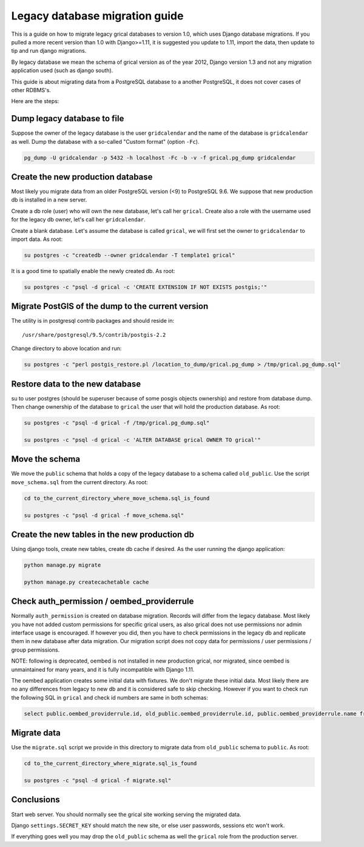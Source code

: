 Legacy database migration guide
===============================

This is a guide on how to migrate legacy grical databases to version
1.0, which uses Django database migrations. If you pulled a more
recent version than 1.0 with Django>=1.11, it is suggested you update
to 1.11, import the data, then update to tip and run django migrations.

By legacy database we mean the schema of grical version as of the year
2012, Django version 1.3 and not any migration application used (such
as django south).

This guide is about migrating data from a PostgreSQL database to a
another PostgreSQL, it does not cover cases of other RDBMS's.

Here are the steps:


Dump legacy database to file
----------------------------

Suppose the owner of the legacy database is the user ``gridcalendar``
and the name of the database is ``gridcalendar`` as well. Dump the
database with a so-called "Custom format" (option ``-Fc``).

.. code-block:: bash

    pg_dump -U gridcalendar -p 5432 -h localhost -Fc -b -v -f grical.pg_dump gridcalendar


Create the new production database
----------------------------------

Most likely you migrate data from an older PostgreSQL version (<9)
to PostgreSQL 9.6. We suppose that new production db is installed in
a new server.

Create a db role (user) who will own the new database, let's call her
``grical``. Create also a role with the username used for the
legacy db owner, let's call her ``gridcalendar``.

Create a blank database. Let's assume the database is called
``grical``, we will first set the owner to ``gridcalendar`` to import
data. As root:

.. code-block:: bash

    su postgres -c "createdb --owner gridcalendar -T template1 grical"

It is a good time to spatially enable the newly created db. As root:

.. code-block:: bash

    su postgres -c "psql -d grical -c 'CREATE EXTENSION IF NOT EXISTS postgis;'"


Migrate PostGIS of the dump to the current version
--------------------------------------------------

The utility is in postgresql contrib packages and should reside in::

    /usr/share/postgresql/9.5/contrib/postgis-2.2

Change directory to above location and run:

.. code-block:: bash

    su postgres -c "perl postgis_restore.pl /location_to_dump/grical.pg_dump > /tmp/grical.pg_dump.sql"


Restore data to the new database
--------------------------------

su to user postgres (should be superuser because of some posgis
objects ownership) and restore from database dump. Then change
ownership of the database to ``grical`` the user that will hold
the production database. As root:

.. code-block:: bash

    su postgres -c "psql -d grical -f /tmp/grical.pg_dump.sql"

    su postgres -c "psql -d grical -c 'ALTER DATABASE grical OWNER TO grical'"


Move the schema
---------------

We move the ``public`` schema that holds a copy of the legacy database
to a schema called ``old_public``. Use the script ``move_schema.sql``
from the current directory. As root:

.. code-block:: bash

    cd to_the_current_directory_where_move_schema.sql_is_found

    su postgres -c "psql -d grical -f move_schema.sql"


Create the new tables in the new production db
----------------------------------------------

Using django tools, create new tables, create db cache if desired. As
the user running the django application:

.. code-block:: bash

    python manage.py migrate

    python manage.py createcachetable cache


Check auth_permission / oembed_providerrule
-------------------------------------------

Normally ``auth_permission`` is created on database migration. Records
will differ from the legacy database. Most likely you have not added
custom permissions for specific grical users, as also grical does not
use permissions nor admin interface usage is encouraged. If however
you did, then you have to check permissions in the legacy db and
replicate them in new database after data migration. Our migration
script does not copy data for permissions / user permissions / group
permissions.

NOTE: following is deprecated, oembed is not installed in new
production grical, nor migrated, since oembed is unmaintained for many
years, and it is fully incompatible with Django 1.11.

The oembed application creates some initial data with fixtures. We
don't migrate these initial data. Most likely there are no any
differences from legacy to new db and it is considered safe to skip
checking. However if you want to check run the following SQL in
``grical`` and check id numbers are same in both schemas:

.. code-block:: sql

    select public.oembed_providerrule.id, old_public.oembed_providerrule.id, public.oembed_providerrule.name from public.oembed_providerrule LEFT JOIN old_public.oembed_providerrule ON public.oembed_providerrule.name=old_public.oembed_providerrule.name;


Migrate data
------------

Use the ``migrate.sql`` script we provide in this directory to migrate
data from ``old_public`` schema to ``public``. As root:

.. code-block:: bash

    cd to_the_current_directory_where_migrate.sql_is_found

    su postgres -c "psql -d grical -f migrate.sql"


Conclusions
-----------

Start web server. You should normally see the grical site working
serving the migrated data.

Django ``settings.SECRET_KEY`` should match the new site, or else user
passwords, sessions etc won't work.

If everything goes well you may drop the ``old_public`` schema as well
the ``grical`` role from the production server.
